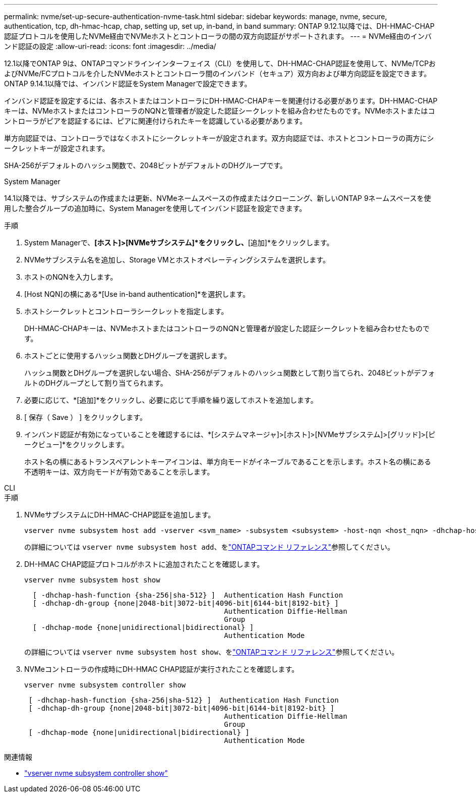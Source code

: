 ---
permalink: nvme/set-up-secure-authentication-nvme-task.html 
sidebar: sidebar 
keywords: manage, nvme, secure, authentication, tcp, dh-hmac-hcap, chap, setting up, set up, in-band, in band 
summary: ONTAP 9.12.1以降では、DH-HMAC-CHAP認証プロトコルを使用したNVMe経由でNVMeホストとコントローラの間の双方向認証がサポートされます。 
---
= NVMe経由のインバンド認証の設定
:allow-uri-read: 
:icons: font
:imagesdir: ../media/


[role="lead"]
12.1以降でONTAP 9は、ONTAPコマンドラインインターフェイス（CLI）を使用して、DH-HMAC-CHAP認証を使用して、NVMe/TCPおよびNVMe/FCプロトコルを介したNVMeホストとコントローラ間のインバンド（セキュア）双方向および単方向認証を設定できます。ONTAP 9.14.1以降では、インバンド認証をSystem Managerで設定できます。

インバンド認証を設定するには、各ホストまたはコントローラにDH-HMAC-CHAPキーを関連付ける必要があります。DH-HMAC-CHAPキーは、NVMeホストまたはコントローラのNQNと管理者が設定した認証シークレットを組み合わせたものです。NVMeホストまたはコントローラがピアを認証するには、ピアに関連付けられたキーを認識している必要があります。

単方向認証では、コントローラではなくホストにシークレットキーが設定されます。双方向認証では、ホストとコントローラの両方にシークレットキーが設定されます。

SHA-256がデフォルトのハッシュ関数で、2048ビットがデフォルトのDHグループです。

[role="tabbed-block"]
====
.System Manager
--
14.1以降では、サブシステムの作成または更新、NVMeネームスペースの作成またはクローニング、新しいONTAP 9ネームスペースを使用した整合グループの追加時に、System Managerを使用してインバンド認証を設定できます。

.手順
. System Managerで、*[ホスト]>[NVMeサブシステム]*をクリックし、*[追加]*をクリックします。
. NVMeサブシステム名を追加し、Storage VMとホストオペレーティングシステムを選択します。
. ホストのNQNを入力します。
. [Host NQN]の横にある*[Use in-band authentication]*を選択します。
. ホストシークレットとコントローラシークレットを指定します。
+
DH-HMAC-CHAPキーは、NVMeホストまたはコントローラのNQNと管理者が設定した認証シークレットを組み合わせたものです。

. ホストごとに使用するハッシュ関数とDHグループを選択します。
+
ハッシュ関数とDHグループを選択しない場合、SHA-256がデフォルトのハッシュ関数として割り当てられ、2048ビットがデフォルトのDHグループとして割り当てられます。

. 必要に応じて、*[追加]*をクリックし、必要に応じて手順を繰り返してホストを追加します。
. [ 保存（ Save ） ] をクリックします。
. インバンド認証が有効になっていることを確認するには、*[システムマネージャ]>[ホスト]>[NVMeサブシステム]>[グリッド]>[ピークビュー]*をクリックします。
+
ホスト名の横にあるトランスペアレントキーアイコンは、単方向モードがイネーブルであることを示します。ホスト名の横にある不透明キーは、双方向モードが有効であることを示します。



--
.CLI
--
.手順
. NVMeサブシステムにDH-HMAC-CHAP認証を追加します。
+
[source, cli]
----
vserver nvme subsystem host add -vserver <svm_name> -subsystem <subsystem> -host-nqn <host_nqn> -dhchap-host-secret <authentication_host_secret> -dhchap-controller-secret <authentication_controller_secret> -dhchap-hash-function <sha-256|sha-512> -dhchap-group <none|2048-bit|3072-bit|4096-bit|6144-bit|8192-bit>
----
+
の詳細については `vserver nvme subsystem host add`、をlink:https://docs.netapp.com/us-en/ontap-cli/vserver-nvme-subsystem-host-add.html["ONTAPコマンド リファレンス"^]参照してください。

. DH-HMAC CHAP認証プロトコルがホストに追加されたことを確認します。
+
[source, cli]
----
vserver nvme subsystem host show
----
+
[listing]
----
  [ -dhchap-hash-function {sha-256|sha-512} ]  Authentication Hash Function
  [ -dhchap-dh-group {none|2048-bit|3072-bit|4096-bit|6144-bit|8192-bit} ]
                                               Authentication Diffie-Hellman
                                               Group
  [ -dhchap-mode {none|unidirectional|bidirectional} ]
                                               Authentication Mode

----
+
の詳細については `vserver nvme subsystem host show`、をlink:https://docs.netapp.com/us-en/ontap-cli/vserver-nvme-subsystem-host-show.html["ONTAPコマンド リファレンス"^]参照してください。

. NVMeコントローラの作成時にDH-HMAC CHAP認証が実行されたことを確認します。
+
[source, cli]
----
vserver nvme subsystem controller show
----
+
[listing]
----
 [ -dhchap-hash-function {sha-256|sha-512} ]  Authentication Hash Function
 [ -dhchap-dh-group {none|2048-bit|3072-bit|4096-bit|6144-bit|8192-bit} ]
                                               Authentication Diffie-Hellman
                                               Group
 [ -dhchap-mode {none|unidirectional|bidirectional} ]
                                               Authentication Mode
----


--
====
.関連情報
* link:https://docs.netapp.com/us-en/ontap-cli/vserver-nvme-subsystem-controller-show.html["vserver nvme subsystem controller show"^]

